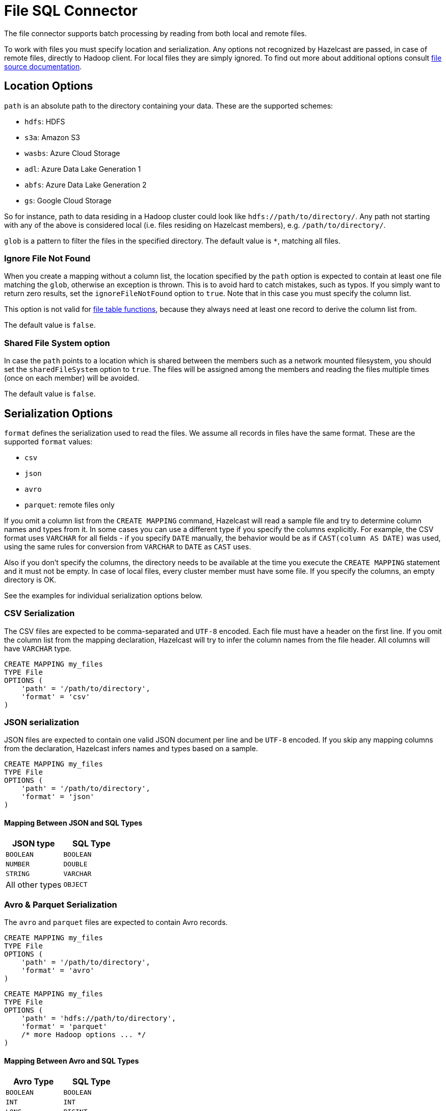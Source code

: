 = File SQL Connector

The file connector supports batch processing by reading from both local and remote files.

To work with files you must specify location and serialization.
Any options not recognized by Hazelcast are passed, in case of remote files,
directly to Hadoop client. For local files they are simply ignored. To
find out more about additional options consult xref:pipelines:sources-sinks.adoc#supported-storage-systems[file source documentation].

== Location Options

`path` is an absolute path to the directory containing your data. These
are the supported schemes:

* `hdfs`: HDFS
* `s3a`: Amazon S3
* `wasbs`: Azure Cloud Storage
* `adl`: Azure Data Lake Generation 1
* `abfs`: Azure Data Lake Generation 2
* `gs`: Google Cloud Storage

So for instance, path to data residing in a Hadoop cluster could look
like `hdfs://path/to/directory/`. Any path not starting with any of the
above is considered local (i.e. files residing on Hazelcast members), e.g.
`/path/to/directory/`.

`glob` is a pattern to filter the files in the specified directory.
The default value is `*`, matching all files.

=== Ignore File Not Found

When you create a mapping without a column list, the location specified
by the `path` option is expected to contain at least one file matching
the `glob`, otherwise an exception is thrown. This is to avoid hard to
catch mistakes, such as typos. If you simply want to return zero
results, set the `ignoreFileNotFound` option to `true`. Note that in
this case you must specify the column list.

This option is not valid for <<file-table-functions, file table functions>>, because they always need at least one
record to derive the column list from.

The default value is `false`.

=== Shared File System option

In case the `path` points to a location which is shared between the
members such as a network mounted filesystem, you should set the
`sharedFileSystem` option to `true`. The files will be assigned among
the members and reading the files multiple times (once on each member)
will be avoided.

The default value is `false`.

== Serialization Options

`format` defines the serialization used to read the files. We assume all
records in files have the same format. These are the supported `format`
values:

* `csv`
* `json`
* `avro`
* `parquet`: remote files only

If you omit a column list from the `CREATE MAPPING` command, Hazelcast will
read a sample file and try to determine column names and types from it.
In some cases you can use a different type if you specify the columns
explicitly. For example, the CSV format uses `VARCHAR` for all fields -
if you specify `DATE` manually, the behavior would be as if `CAST(column
AS DATE)` was used, using the same rules for conversion from `VARCHAR`
to `DATE` as `CAST` uses.

Also if you don't specify the columns, the directory needs to be
available at the time you execute the `CREATE MAPPING` statement and it must not
be empty. In case of local files, every cluster member must have some
file. If you specify the columns, an empty directory is OK.

See the examples for individual serialization options below.

=== CSV Serialization

The CSV files are expected to be comma-separated and `UTF-8` encoded.
Each file must have a header on the first line. If you omit the column
list from the mapping declaration, Hazelcast will try to infer the column
names from the file header. All columns will have `VARCHAR` type.

```sql
CREATE MAPPING my_files
TYPE File
OPTIONS (
    'path' = '/path/to/directory',
    'format' = 'csv'
)
```

=== JSON serialization

JSON files are expected to contain one valid JSON document per
line and be `UTF-8` encoded. If you skip any mapping columns from the
declaration, Hazelcast infers names and types based on a sample.

```sql
CREATE MAPPING my_files
TYPE File
OPTIONS (
    'path' = '/path/to/directory',
    'format' = 'json'
)
```

==== Mapping Between JSON and SQL Types

[cols="m,m"]
|===
| JSON type | SQL Type

|BOOLEAN
|BOOLEAN

|NUMBER
|DOUBLE

|STRING
|VARCHAR

a|All other types
| OBJECT

|===

=== Avro & Parquet Serialization

The `avro` and `parquet` files are expected to contain Avro records.

```sql
CREATE MAPPING my_files
TYPE File
OPTIONS (
    'path' = '/path/to/directory',
    'format' = 'avro'
)
```

```sql
CREATE MAPPING my_files
TYPE File
OPTIONS (
    'path' = 'hdfs://path/to/directory',
    'format' = 'parquet'
    /* more Hadoop options ... */
)
```

==== Mapping Between Avro and SQL Types

[cols="m,m"]
|===
| Avro Type | SQL Type

|BOOLEAN
|BOOLEAN

|INT
|INT

|LONG
|BIGINT

|FLOAT
|REAL

|DOUBLE
|DOUBLE

|STRING
|VARCHAR

a| All other types
| OBJECT
|===

== External Column Name

Hazelcast does not support nested fields, hence the
external name should refer to the top-level field - not containing any
`.`.

== File Table Functions

To execute an ad-hoc query against data in files you can use one of the
predefined table functions:

* `csv_file`
* `json_file`
* `avro_file`
* `parquet_file`

Table functions will create a temporary mapping, valid for the duration
of the statement. They accept the same options as `CREATE MAPPING`
statements.

You can use positional arguments:

```sql
SELECT * FROM TABLE(
  CSV_FILE('/path/to/directory', '*.csv', MAP['key', 'value'])
)
```

Or named arguments:

```sql
SELECT * FROM TABLE(
  CSV_FILE(path => '/path/to/directory', options => MAP['key', 'value'])
)
```

== Installation

Depending on what formats you want to work with you need different
modules on the classpath. See the xref:pipelines:sources-sinks.adoc#the-format[file source documentation].
